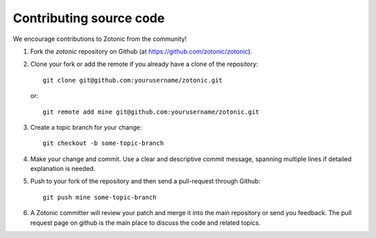 Contributing source code
========================

We encourage contributions to Zotonic from the community!

1. Fork the `zotonic` repository on Github (at https://github.com/zotonic/zotonic).

2. Clone your fork or add the remote if you already have a clone of
   the repository::

     git clone git@github.com:yourusername/zotonic.git

   or::

     git remote add mine git@github.com:yourusername/zotonic.git

3. Create a topic branch for your change::

     git checkout -b some-topic-branch

4. Make your change and commit. Use a clear and descriptive commit
   message, spanning multiple lines if detailed explanation is needed.

5. Push to your fork of the repository and then send a pull-request
   through Github::

     git push mine some-topic-branch

6. A Zotonic committer will review your patch and merge it into the
   main repository or send you feedback. The pull request page on
   github is the main place to discuss the code and related topics.
